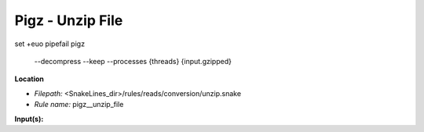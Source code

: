 Pigz - Unzip File
---------------------

set +euo pipefail
pigz \
    --decompress \
    --keep \
    --processes {threads} \
    {input.gzipped}

**Location**

- *Filepath:* <SnakeLines_dir>/rules/reads/conversion/unzip.snake
- *Rule name:* pigz__unzip_file

**Input(s):**



